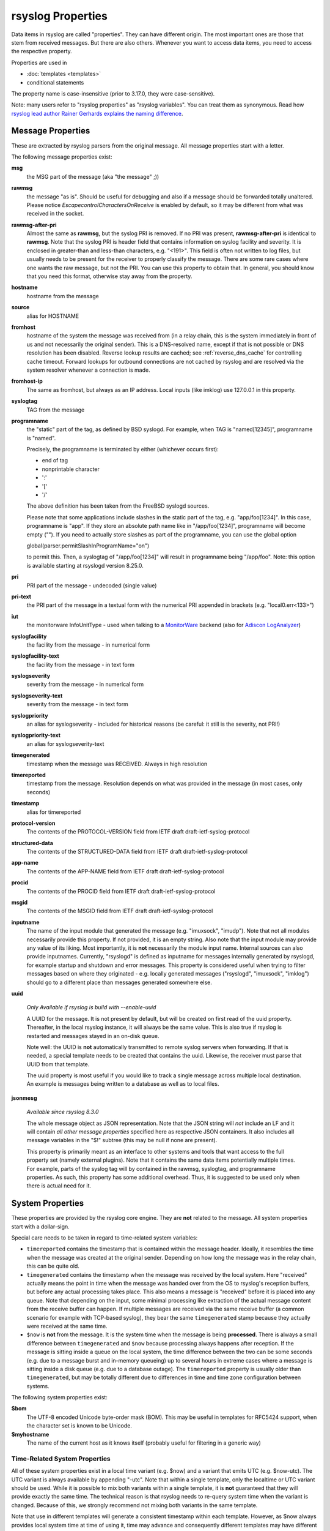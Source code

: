 rsyslog Properties
==================

Data items in rsyslog are called "properties". They can have different
origin. The most important ones are those that stem from received
messages. But there are also others. Whenever you want to access data items,
you need to access the respective property.

Properties are used in

- :doc:`templates <templates>`
- conditional statements

The property name is case-insensitive (prior to 3.17.0, they were case-sensitive).

Note: many users refer to "rsyslog properties" as "rsyslog variables". You can treat
them as synonymous.
Read how `rsyslog lead author Rainer Gerhards explains the naming
difference <https://rainer.gerhards.net/2020/08/rsyslog-template-variables-where-to-find-them.html">`_.

Message Properties
------------------
These are extracted by rsyslog parsers from the original message. All message
properties start with a letter.

The following message properties exist:

**msg**
  the MSG part of the message (aka "the message" ;))

**rawmsg**
  the message "as is".  Should be useful for debugging and also if a message
  should be forwarded totally unaltered.
  Please notice *EscapecontrolCharactersOnReceive* is enabled by default, so
  it may be different from what was received in the socket.

**rawmsg-after-pri**
  Almost the same as **rawmsg**, but the syslog PRI is removed.
  If no PRI was present, **rawmsg-after-pri** is identical to
  **rawmsg**. Note that the syslog PRI is header field that
  contains information on syslog facility and severity. It is
  enclosed in greater-than and less-than characters, e.g.
  "<191>". This field is often not written to log files, but
  usually needs to be present for the receiver to properly
  classify the message. There are some rare cases where one
  wants the raw message, but not the PRI. You can use this
  property to obtain that. In general, you should know that you
  need this format, otherwise stay away from the property.

**hostname**
  hostname from the message

**source**
  alias for HOSTNAME

**fromhost**
  hostname of the system the message was received from (in a relay chain,
  this is the system immediately in front of us and not necessarily the
  original sender). This is a DNS-resolved name, except if that is not
  possible or DNS resolution has been disabled. Reverse lookup results are
  cached; see :ref:`reverse_dns_cache` for controlling cache timeout. Forward
  lookups for outbound connections are not cached by rsyslog and are resolved
  via the system resolver whenever a connection is made.

**fromhost-ip**
  The same as fromhost, but always as an IP address. Local inputs (like
  imklog) use 127.0.0.1 in this property.

**syslogtag**
  TAG from the message

**programname**
  the "static" part of the tag, as defined by BSD syslogd. For example,
  when TAG is "named[12345]", programname is "named".

  Precisely, the programname is terminated by either (whichever occurs first):

  - end of tag
  - nonprintable character
  - ':'
  - '['
  - '/'

  The above definition has been taken from the FreeBSD syslogd sources.

  Please note that some applications include slashes in the static part
  of the tag, e.g. "app/foo[1234]". In this case, programname is "app".
  If they store an absolute path name like in "/app/foo[1234]", programname
  will become empty (""). If you need to actually store slashes as
  part of the programname, you can use the global option

  global(parser.permitSlashInProgramName="on")

  to permit this. Then, a syslogtag of "/app/foo[1234]" will result in
  programname being "/app/foo". Note: this option is available starting at
  rsyslogd version 8.25.0.

**pri**
  PRI part of the message - undecoded (single value)

**pri-text**
  the PRI part of the message in a textual form with the numerical PRI
  appended in brackets (e.g. "local0.err<133>")

**iut**
  the monitorware InfoUnitType - used when talking to a
  `MonitorWare <https://www.monitorware.com>`_ backend (also for
  `Adiscon LogAnalyzer <https://loganalyzer.adiscon.com/>`_)

**syslogfacility**
  the facility from the message - in numerical form

**syslogfacility-text**
  the facility from the message - in text form

**syslogseverity**
  severity from the message - in numerical form

**syslogseverity-text**
  severity from the message - in text form

**syslogpriority**
  an alias for syslogseverity - included for historical reasons (be
  careful: it still is the severity, not PRI!)

**syslogpriority-text**
  an alias for syslogseverity-text

**timegenerated**
  timestamp when the message was RECEIVED. Always in high resolution

**timereported**
  timestamp from the message. Resolution depends on what was provided in
  the message (in most cases, only seconds)

**timestamp**
  alias for timereported

**protocol-version**
  The contents of the PROTOCOL-VERSION field from IETF draft
  draft-ietf-syslog-protocol

**structured-data**
  The contents of the STRUCTURED-DATA field from IETF draft
  draft-ietf-syslog-protocol

**app-name**
  The contents of the APP-NAME field from IETF draft
  draft-ietf-syslog-protocol

**procid**
  The contents of the PROCID field from IETF draft
  draft-ietf-syslog-protocol

**msgid**
  The contents of the MSGID field from IETF draft
  draft-ietf-syslog-protocol

**inputname**
  The name of the input module that generated the message (e.g.
  "imuxsock", "imudp"). Note that not all modules necessarily provide this
  property. If not provided, it is an empty string. Also note that the
  input module may provide any value of its liking. Most importantly, it
  is **not** necessarily the module input name. Internal sources can also
  provide inputnames. Currently, "rsyslogd" is defined as inputname for
  messages internally generated by rsyslogd, for example startup and
  shutdown and error messages. This property is considered useful when
  trying to filter messages based on where they originated - e.g. locally
  generated messages ("rsyslogd", "imuxsock", "imklog") should go to a
  different place than messages generated somewhere else.

**uuid**

  *Only Available if rsyslog is build with --enable-uuid*

  A UUID for the message. It is not present by default, but will be created
  on first read of the uuid property. Thereafter, in the local rsyslog
  instance, it will always be the same value. This is also true if rsyslog
  is restarted and messages stayed in an on-disk queue.

  Note well: the UUID is **not** automatically transmitted to remote
  syslog servers when forwarding. If that is needed, a special template
  needs to be created that contains the uuid. Likewise, the receiver must
  parse that UUID from that template.

  The uuid property is most useful if you would like to track a single
  message across multiple local destination. An example is messages being
  written to a database as well as to local files.

**jsonmesg**

  *Available since rsyslog 8.3.0*

  The whole message object as JSON representation. Note that the JSON
  string will *not* include an LF and it will contain *all other message
  properties* specified here as respective JSON containers. It also includes
  all message variables in the "$!" subtree (this may be null if none are
  present).

  This property is primarily meant as an interface to other systems and
  tools that want access to the full property set (namely external
  plugins). Note that it contains the same data items potentially multiple
  times. For example, parts of the syslog tag will by contained in the
  rawmsg, syslogtag, and programname properties. As such, this property
  has some additional overhead. Thus, it is suggested to be used only
  when there is actual need for it.

System Properties
-----------------
These properties are provided by the rsyslog core engine. They are **not**
related to the message. All system properties start with a dollar-sign.

Special care needs to be taken in regard to time-related system variables:

* ``timereported`` contains the timestamp that is contained within the
  message header. Ideally, it resembles the time when the message was
  created at the original sender.
  Depending on how long the message was in the relay chain, this
  can be quite old.
* ``timegenerated`` contains the timestamp when the message was received
  by the local system. Here "received" actually means the point in time
  when the message was handed over from the OS to rsyslog's reception
  buffers, but before any actual processing takes place. This also means
  a message is "received" before it is placed into any queue. Note that
  depending on the input, some minimal processing like extraction of the
  actual message content from the receive buffer can happen. If multiple
  messages are received via the same receive buffer (a common scenario
  for example with TCP-based syslog), they bear the same ``timegenerated``
  stamp because they actually were received at the same time.
* ``$now`` is **not** from the message. It is the system time when the
  message is being **processed**. There is always a small difference
  between ``timegenerated`` and ``$now`` because processing always
  happens after reception. If the message is sitting inside a queue
  on the local system, the time difference between the two can be some
  seconds (e.g. due to a message burst and in-memory queueing) up to
  several hours in extreme cases where a message is sitting inside a
  disk queue (e.g. due to a database outage). The ``timereported``
  property is usually older than ``timegenerated``, but may be totally
  different due to differences in time and time zone configuration
  between systems.

The following system properties exist:

**$bom**
  The UTF-8 encoded Unicode byte-order mask (BOM). This may be useful in
  templates for RFC5424 support, when the character set is known to be
  Unicode.
  
**$myhostname**
  The name of the current host as it knows itself (probably useful for
  filtering in a generic way)

Time-Related System Properties
..............................

All of these system properties exist in a local time variant (e.g. \$now)
and a variant that emits UTC (e.g. \$now-utc). The UTC variant is always
available by appending "-utc". Note that within a single template, only
the localtime or UTC variant should be used. While it is possible to mix
both variants within a single template, it is **not** guaranteed that
they will provide exactly the same time. The technical reason is that
rsyslog needs to re-query system time when the variant is changed. Because
of this, we strongly recommend not mixing both variants in the same
template.

Note that use in different templates will generate a consistent timestamp
within each template. However, as $now always provides local system time
at time of using it, time may advance and consequently different templates
may have different time stamp. To avoid this, use *timegenerated* instead.

**$now**
  The current date stamp in the format YYYY-MM-DD

**$year**
  The current year (4-digit)

**$month**
  The current month (2-digit)

**$day**
  The current day of the month (2-digit)

**$wday**
  The current week day as defined by 'gmtime()'. 0=Sunday, ..., 6=Saturday

**$hour**
  The current hour in military (24 hour) time (2-digit)

**$hhour**
  The current half hour we are in. From minute 0 to 29, this is always 0
  while from 30 to 59 it is always 1.

**$qhour**
  The current quarter hour we are in. Much like $HHOUR, but values range
  from 0 to 3 (for the four quarter hours that are in each hour)

**$minute**
  The current minute (2-digit)

**$now-unixtimestamp**
  The current time as a unix timestamp (seconds since epoch). This actually
  is a monotonically increasing counter and as such can also be used for any
  other use cases that require such counters. This is an example of how
  to use it for rate-limiting::

    # Get Unix timestamp of current message
    set $.tnow = $$now-unixtimestamp

    # Rate limit info to 5 every 60 seconds
    if ($!severity == 6 and $!facility == 17) then {
      if (($.tnow - $/trate) > 60) then {
        # 5 seconds window expired, allow more messages
        set $/trate = $.tnow;
        set $/ratecount = 0;
      }
      if ($/ratecount > 5) then {
        # discard message
        stop
      } else {
        set $/ratecount = $/ratecount + 1;
      }
    }

  NOTE: by definition, there is no "UTC equivalent" of the
  $now-unixtimestamp property.
